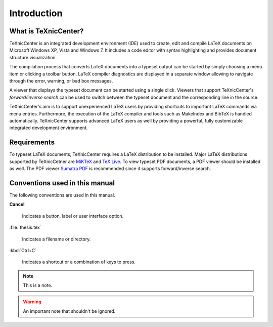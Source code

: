 Introduction
============

What is TeXnicCenter?
---------------------

TeXnicCenter is an integrated development environment (IDE) used to create, edit
and compile LaTeX documents on Microsoft Windows XP, Vista and Windows 7.  It
includes a code editor with syntax highlighting and provides document structure
visualization.

The compilation process that converts LaTeX documents into a typeset output can
be started by simply choosing a menu item or clicking a toolbar button. LaTeX
compiler diagnostics are displayed in a separate window allowing to navigate
through the error, warning, or bad box messages.

A viewer that displays the typeset document can be started using a single click.
Viewers that support TeXnicCenter's *forward/inverse search* can be used to switch
between the typeset document and the corresponding line in the source.

TeXnicCenter's aim is to support unexperienced LaTeX users by providing
shortcuts to important LaTeX commands via menu entries.  Furthermore, the
execution of the LaTeX compiler and tools such as MakeIndex and BibTeX is
handled automatically.  TeXnicCenter supports advanced LaTeX users as well by
providing a powerful, fully customizable integrated development environment.

.. index:: 
  inverse search
  forward search
  BibTeX, LaTeX, MakeIndex
  IDE

Requirements
------------

To typeset LaTeX documents, TeXnicCenter requires a LaTeX distribution to be
installed. Major LaTeX distributions supported by TeXnicCetner are `MiKTeX
<http://miktex.org/>`_ and `TeX Live
<http://www.tug.org/texlive/windows.html>`_. To view typeset PDF documents, a PDF
viewer should be installed as well. The PDF viewer `Sumatra PDF
<http://blog.kowalczyk.info/software/sumatrapdf>`_ is recommended since it supports forward/inverse search.

.. index:: 
  viewer, viewer; PDF
  Sumatra PDF
  MiKTeX, TeX Live, distribution


Conventions used in this manual
-------------------------------

The following conventions are used in this manual.

**Cancel**
  
  Indicates a button, label or user interface option.

:file:`thesis.tex`

  Indicates a filename or directory.

:kbd:`Ctrl+C`

  Indicates a shortcut or a combination of keys to press.

.. note::

  This is a note.

.. warning::
  
  An important note that shouldn't be ignored.


